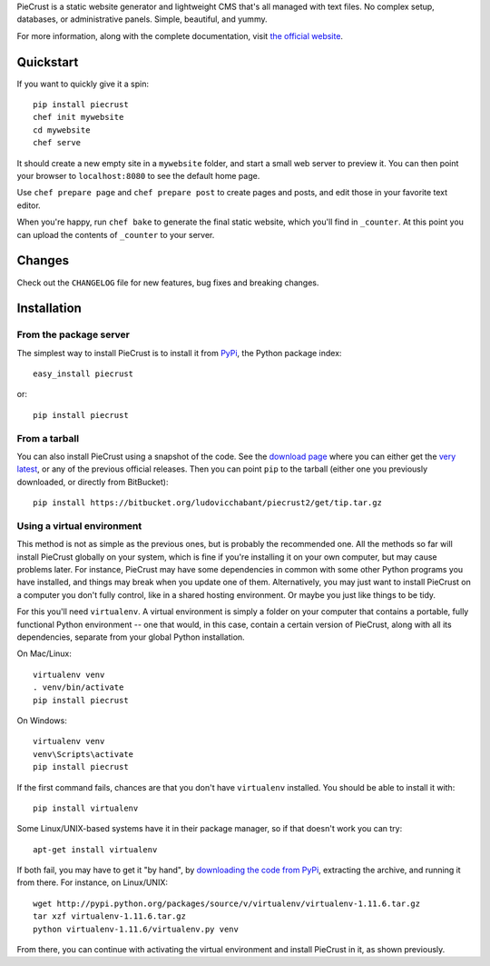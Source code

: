 
PieCrust is a static website generator and lightweight CMS that's all managed
with text files. No complex setup, databases, or administrative panels.
Simple, beautiful, and yummy.

For more information, along with the complete documentation, visit `the
official website`_.

.. _the official website: http://bolt80.com/piecrust/


Quickstart
==========

If you want to quickly give it a spin:

::

    pip install piecrust
    chef init mywebsite
    cd mywebsite
    chef serve

It should create a new empty site in a ``mywebsite`` folder, and start a small
web server to preview it. You can then point your browser to ``localhost:8080``
to see the default home page.

Use ``chef prepare page`` and ``chef prepare post`` to create pages and posts,
and edit those in your favorite text editor.

When you're happy, run ``chef bake`` to generate the final static website,
which you'll find in ``_counter``. At this point you can upload the contents of
``_counter`` to your server.


Changes
=======

Check out the ``CHANGELOG`` file for new features, bug fixes and breaking changes. 


Installation
============

From the package server
-----------------------

The simplest way to install PieCrust is to install it from PyPi_, the Python
package index:

::

    easy_install piecrust

or:

::

    pip install piecrust

.. _Pypi: https://pypi.python.org/pypi


From a tarball
--------------

You can also install PieCrust using a snapshot of the code. See the `download
page`_ where you can either get the `very latest`_, or any of the previous
official releases. Then you can point ``pip`` to the tarball (either one you
previously downloaded, or directly from BitBucket):

::

    pip install https://bitbucket.org/ludovicchabant/piecrust2/get/tip.tar.gz


.. _download page: https://bitbucket.org/ludovicchabant/piecrust2/downloads
.. _very latest: https://bitbucket.org/ludovicchabant/piecrust2/get/tip.tar.gz


Using a virtual environment
---------------------------

This method is not as simple as the previous ones, but is probably the
recommended one. All the methods so far will install PieCrust globally on your
system, which is fine if you're installing it on your own computer, but may
cause problems later. For instance, PieCrust may have some dependencies in
common with some other Python programs you have installed, and things may break
when you update one of them. Alternatively, you may just want to install
PieCrust on a computer you don't fully control, like in a shared hosting
environment. Or maybe you just like things to be tidy.

For this you'll need ``virtualenv``. A virtual environment is simply a folder
on your computer that contains a portable, fully functional Python environment
-- one that would, in this case, contain a certain version of PieCrust, along
with all its dependencies, separate from your global Python installation.

On Mac/Linux:

::

    virtualenv venv
    . venv/bin/activate
    pip install piecrust

On Windows:

::

    virtualenv venv
    venv\Scripts\activate
    pip install piecrust


If the first command fails, chances are that you don't have ``virtualenv``
installed. You should be able to install it with:

::

    pip install virtualenv

Some Linux/UNIX-based systems have it in their package manager, so if that
doesn't work you can try:

::

    apt-get install virtualenv

If both fail, you may have to get it "by hand", by `downloading the code from
PyPi`_, extracting the archive, and running it from there. For instance, on
Linux/UNIX:

::

    wget http://pypi.python.org/packages/source/v/virtualenv/virtualenv-1.11.6.tar.gz
    tar xzf virtualenv-1.11.6.tar.gz
    python virtualenv-1.11.6/virtualenv.py venv

From there, you can continue with activating the virtual environment and
install PieCrust in it, as shown previously.


.. _downloading the code from PyPi: https://pypi.python.org/pypi/virtualenv#downloads

